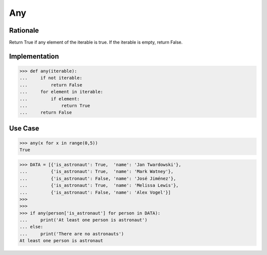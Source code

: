 Any
===


Rationale
---------
Return True if any element of the iterable is true.
If the iterable is empty, return False.


Implementation
--------------
>>> def any(iterable):
...     if not iterable:
...         return False
...     for element in iterable:
...         if element:
...             return True
...     return False


Use Case
--------
>>> any(x for x in range(0,5))
True

>>> DATA = [{'is_astronaut': True,  'name': 'Jan Twardowski'},
...         {'is_astronaut': True,  'name': 'Mark Watney'},
...         {'is_astronaut': False, 'name': 'José Jiménez'},
...         {'is_astronaut': True,  'name': 'Melissa Lewis'},
...         {'is_astronaut': False, 'name': 'Alex Vogel'}]
>>>
>>>
>>> if any(person['is_astronaut'] for person in DATA):
...     print('At least one person is astronaut')
... else:
...     print('There are no astronauts')
At least one person is astronaut
